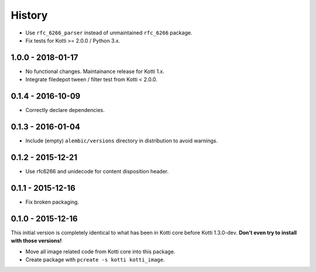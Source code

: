 History
=======

- Use ``rfc_6266_parser`` instead of unmaintained ``rfc_6266`` package.
- Fix tests for Kotti >= 2.0.0 / Python 3.x.

1.0.0 - 2018-01-17
------------------

- No functional changes.  Maintainance release for Kotti 1.x.
- Integrate filedepot tween / filter test from Kotti < 2.0.0.

0.1.4 - 2016-10-09
------------------

- Correctly declare dependencies.

0.1.3 - 2016-01-04
------------------

- Include (empty) ``alembic/versions`` directory in distribution to avoid
  warnings.

0.1.2 - 2015-12-21
------------------

- Use rfc6266 and unidecode for content disposition header.

0.1.1 - 2015-12-16
------------------

- Fix broken packaging.

0.1.0 - 2015-12-16
------------------

This initial version is completely identical to what has been in Kotti core
before Kotti 1.3.0-dev.  **Don't even try to install with those versions!**

- Move all image related code from Kotti core into this package.
- Create package with ``pcreate -s kotti kotti_image``.
